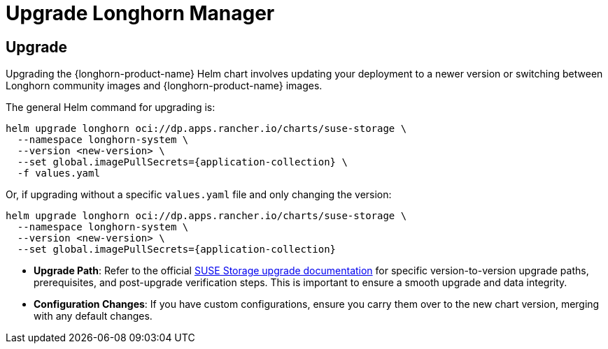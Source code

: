 = Upgrade Longhorn Manager
:current-version: {page-component-version}

== Upgrade

Upgrading the {longhorn-product-name} Helm chart involves updating your deployment to a newer version or switching between Longhorn community images and {longhorn-product-name} images.

The general Helm command for upgrading is:

[,shell]
----
helm upgrade longhorn oci://dp.apps.rancher.io/charts/suse-storage \
  --namespace longhorn-system \
  --version <new-version> \
  --set global.imagePullSecrets={application-collection} \
  -f values.yaml
----

Or, if upgrading without a specific `values.yaml` file and only changing the version:

[,shell]
----
helm upgrade longhorn oci://dp.apps.rancher.io/charts/suse-storage \
  --namespace longhorn-system \
  --version <new-version> \
  --set global.imagePullSecrets={application-collection}
----

* **Upgrade Path**: Refer to the official xref:upgrades/upgrades.adoc[SUSE Storage upgrade documentation] for specific version-to-version upgrade paths, prerequisites, and post-upgrade verification steps. This is important to ensure a smooth upgrade and data integrity.
* **Configuration Changes**: If you have custom configurations, ensure you carry them over to the new chart version, merging with any default changes.
